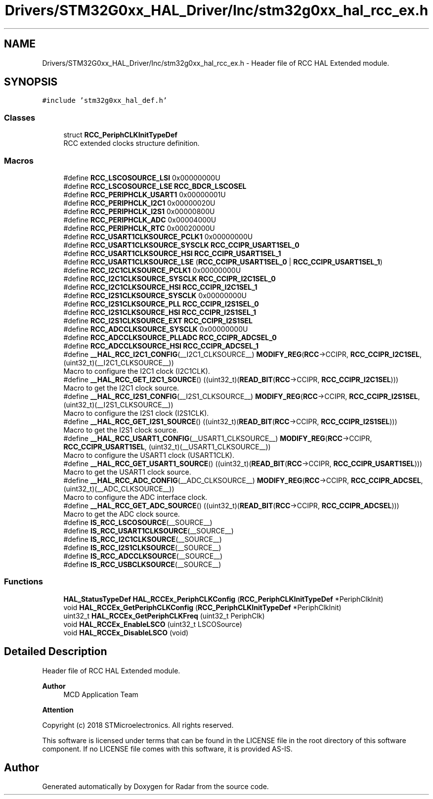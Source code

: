 .TH "Drivers/STM32G0xx_HAL_Driver/Inc/stm32g0xx_hal_rcc_ex.h" 3 "Version 1.0.0" "Radar" \" -*- nroff -*-
.ad l
.nh
.SH NAME
Drivers/STM32G0xx_HAL_Driver/Inc/stm32g0xx_hal_rcc_ex.h \- Header file of RCC HAL Extended module\&.  

.SH SYNOPSIS
.br
.PP
\fC#include 'stm32g0xx_hal_def\&.h'\fP
.br

.SS "Classes"

.in +1c
.ti -1c
.RI "struct \fBRCC_PeriphCLKInitTypeDef\fP"
.br
.RI "RCC extended clocks structure definition\&. "
.in -1c
.SS "Macros"

.in +1c
.ti -1c
.RI "#define \fBRCC_LSCOSOURCE_LSI\fP   0x00000000U"
.br
.ti -1c
.RI "#define \fBRCC_LSCOSOURCE_LSE\fP   \fBRCC_BDCR_LSCOSEL\fP"
.br
.ti -1c
.RI "#define \fBRCC_PERIPHCLK_USART1\fP   0x00000001U"
.br
.ti -1c
.RI "#define \fBRCC_PERIPHCLK_I2C1\fP   0x00000020U"
.br
.ti -1c
.RI "#define \fBRCC_PERIPHCLK_I2S1\fP   0x00000800U"
.br
.ti -1c
.RI "#define \fBRCC_PERIPHCLK_ADC\fP   0x00004000U"
.br
.ti -1c
.RI "#define \fBRCC_PERIPHCLK_RTC\fP   0x00020000U"
.br
.ti -1c
.RI "#define \fBRCC_USART1CLKSOURCE_PCLK1\fP   0x00000000U"
.br
.ti -1c
.RI "#define \fBRCC_USART1CLKSOURCE_SYSCLK\fP   \fBRCC_CCIPR_USART1SEL_0\fP"
.br
.ti -1c
.RI "#define \fBRCC_USART1CLKSOURCE_HSI\fP   \fBRCC_CCIPR_USART1SEL_1\fP"
.br
.ti -1c
.RI "#define \fBRCC_USART1CLKSOURCE_LSE\fP   (\fBRCC_CCIPR_USART1SEL_0\fP | \fBRCC_CCIPR_USART1SEL_1\fP)"
.br
.ti -1c
.RI "#define \fBRCC_I2C1CLKSOURCE_PCLK1\fP   0x00000000U"
.br
.ti -1c
.RI "#define \fBRCC_I2C1CLKSOURCE_SYSCLK\fP   \fBRCC_CCIPR_I2C1SEL_0\fP"
.br
.ti -1c
.RI "#define \fBRCC_I2C1CLKSOURCE_HSI\fP   \fBRCC_CCIPR_I2C1SEL_1\fP"
.br
.ti -1c
.RI "#define \fBRCC_I2S1CLKSOURCE_SYSCLK\fP   0x00000000U"
.br
.ti -1c
.RI "#define \fBRCC_I2S1CLKSOURCE_PLL\fP   \fBRCC_CCIPR_I2S1SEL_0\fP"
.br
.ti -1c
.RI "#define \fBRCC_I2S1CLKSOURCE_HSI\fP   \fBRCC_CCIPR_I2S1SEL_1\fP"
.br
.ti -1c
.RI "#define \fBRCC_I2S1CLKSOURCE_EXT\fP   \fBRCC_CCIPR_I2S1SEL\fP"
.br
.ti -1c
.RI "#define \fBRCC_ADCCLKSOURCE_SYSCLK\fP   0x00000000U"
.br
.ti -1c
.RI "#define \fBRCC_ADCCLKSOURCE_PLLADC\fP   \fBRCC_CCIPR_ADCSEL_0\fP"
.br
.ti -1c
.RI "#define \fBRCC_ADCCLKSOURCE_HSI\fP   \fBRCC_CCIPR_ADCSEL_1\fP"
.br
.ti -1c
.RI "#define \fB__HAL_RCC_I2C1_CONFIG\fP(__I2C1_CLKSOURCE__)     \fBMODIFY_REG\fP(\fBRCC\fP\->CCIPR, \fBRCC_CCIPR_I2C1SEL\fP, (uint32_t)(__I2C1_CLKSOURCE__))"
.br
.RI "Macro to configure the I2C1 clock (I2C1CLK)\&. "
.ti -1c
.RI "#define \fB__HAL_RCC_GET_I2C1_SOURCE\fP()   ((uint32_t)(\fBREAD_BIT\fP(\fBRCC\fP\->CCIPR, \fBRCC_CCIPR_I2C1SEL\fP)))"
.br
.RI "Macro to get the I2C1 clock source\&. "
.ti -1c
.RI "#define \fB__HAL_RCC_I2S1_CONFIG\fP(__I2S1_CLKSOURCE__)     \fBMODIFY_REG\fP(\fBRCC\fP\->CCIPR, \fBRCC_CCIPR_I2S1SEL\fP, (uint32_t)(__I2S1_CLKSOURCE__))"
.br
.RI "Macro to configure the I2S1 clock (I2S1CLK)\&. "
.ti -1c
.RI "#define \fB__HAL_RCC_GET_I2S1_SOURCE\fP()   ((uint32_t)(\fBREAD_BIT\fP(\fBRCC\fP\->CCIPR, \fBRCC_CCIPR_I2S1SEL\fP)))"
.br
.RI "Macro to get the I2S1 clock source\&. "
.ti -1c
.RI "#define \fB__HAL_RCC_USART1_CONFIG\fP(__USART1_CLKSOURCE__)     \fBMODIFY_REG\fP(\fBRCC\fP\->CCIPR, \fBRCC_CCIPR_USART1SEL\fP, (uint32_t)(__USART1_CLKSOURCE__))"
.br
.RI "Macro to configure the USART1 clock (USART1CLK)\&. "
.ti -1c
.RI "#define \fB__HAL_RCC_GET_USART1_SOURCE\fP()   ((uint32_t)(\fBREAD_BIT\fP(\fBRCC\fP\->CCIPR, \fBRCC_CCIPR_USART1SEL\fP)))"
.br
.RI "Macro to get the USART1 clock source\&. "
.ti -1c
.RI "#define \fB__HAL_RCC_ADC_CONFIG\fP(__ADC_CLKSOURCE__)     \fBMODIFY_REG\fP(\fBRCC\fP\->CCIPR, \fBRCC_CCIPR_ADCSEL\fP, (uint32_t)(__ADC_CLKSOURCE__))"
.br
.RI "Macro to configure the ADC interface clock\&. "
.ti -1c
.RI "#define \fB__HAL_RCC_GET_ADC_SOURCE\fP()   ((uint32_t)(\fBREAD_BIT\fP(\fBRCC\fP\->CCIPR, \fBRCC_CCIPR_ADCSEL\fP)))"
.br
.RI "Macro to get the ADC clock source\&. "
.ti -1c
.RI "#define \fBIS_RCC_LSCOSOURCE\fP(__SOURCE__)"
.br
.ti -1c
.RI "#define \fBIS_RCC_USART1CLKSOURCE\fP(__SOURCE__)"
.br
.ti -1c
.RI "#define \fBIS_RCC_I2C1CLKSOURCE\fP(__SOURCE__)"
.br
.ti -1c
.RI "#define \fBIS_RCC_I2S1CLKSOURCE\fP(__SOURCE__)"
.br
.ti -1c
.RI "#define \fBIS_RCC_ADCCLKSOURCE\fP(__SOURCE__)"
.br
.ti -1c
.RI "#define \fBIS_RCC_USBCLKSOURCE\fP(__SOURCE__)"
.br
.in -1c
.SS "Functions"

.in +1c
.ti -1c
.RI "\fBHAL_StatusTypeDef\fP \fBHAL_RCCEx_PeriphCLKConfig\fP (\fBRCC_PeriphCLKInitTypeDef\fP *PeriphClkInit)"
.br
.ti -1c
.RI "void \fBHAL_RCCEx_GetPeriphCLKConfig\fP (\fBRCC_PeriphCLKInitTypeDef\fP *PeriphClkInit)"
.br
.ti -1c
.RI "uint32_t \fBHAL_RCCEx_GetPeriphCLKFreq\fP (uint32_t PeriphClk)"
.br
.ti -1c
.RI "void \fBHAL_RCCEx_EnableLSCO\fP (uint32_t LSCOSource)"
.br
.ti -1c
.RI "void \fBHAL_RCCEx_DisableLSCO\fP (void)"
.br
.in -1c
.SH "Detailed Description"
.PP 
Header file of RCC HAL Extended module\&. 


.PP
\fBAuthor\fP
.RS 4
MCD Application Team 
.RE
.PP
\fBAttention\fP
.RS 4
.RE
.PP
Copyright (c) 2018 STMicroelectronics\&. All rights reserved\&.
.PP
This software is licensed under terms that can be found in the LICENSE file in the root directory of this software component\&. If no LICENSE file comes with this software, it is provided AS-IS\&. 
.SH "Author"
.PP 
Generated automatically by Doxygen for Radar from the source code\&.
